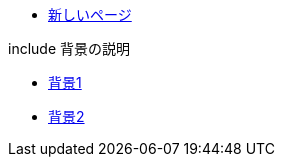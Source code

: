 * xref:new-page.adoc[新しいページ]

.include 背景の説明
* xref:haikei/haikei1.adoc[背景1]
* xref:haikei/haikei2.adoc[背景2]

